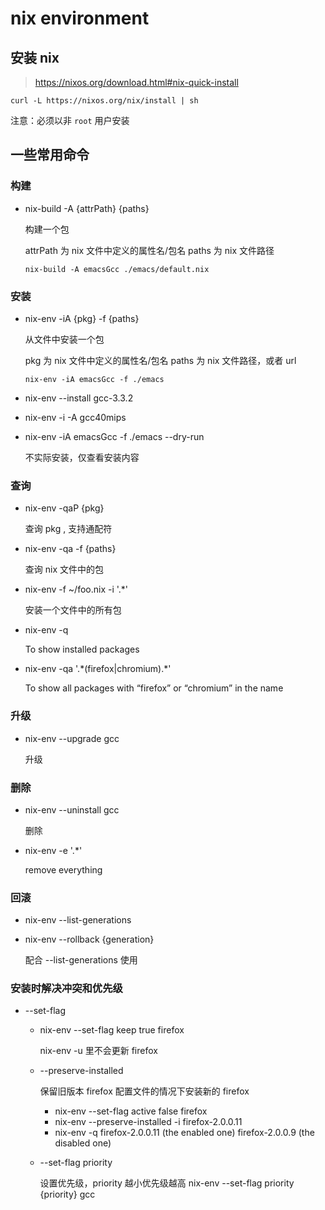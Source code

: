 #+OPTIONS: ^:{}
#+OPTIONS: -:nil

* nix environment

** 安装 nix
#+begin_quote
https://nixos.org/download.html#nix-quick-install
#+end_quote

#+begin_src shell
curl -L https://nixos.org/nix/install | sh
#+end_src

注意：必须以非 ~root~ 用户安装

** 一些常用命令

*** 构建

- nix-build -A {attrPath} {paths}
  
  构建一个包

  attrPath 为 nix 文件中定义的属性名/包名
  paths 为 nix 文件路径

  #+begin_example
  nix-build -A emacsGcc ./emacs/default.nix
  #+end_example

*** 安装

- nix-env -iA {pkg} -f {paths}

  从文件中安装一个包

  pkg 为 nix 文件中定义的属性名/包名
  paths 为 nix 文件路径，或者 url
  
  #+begin_example
  nix-env -iA emacsGcc -f ./emacs
  #+end_example

- nix-env --install gcc-3.3.2

- nix-env -i -A gcc40mips

- nix-env -iA emacsGcc -f ./emacs --dry-run

  不实际安装，仅查看安装内容

*** 查询

- nix-env -qaP {pkg}

  查询 pkg , 支持通配符

- nix-env -qa -f {paths}

  查询 nix 文件中的包

- nix-env -f ~/foo.nix -i '.*'

  安装一个文件中的所有包

- nix-env -q

  To show installed packages

- nix-env -qa '.*(firefox|chromium).*'

  To show all packages with “firefox” or “chromium” in the name

*** 升级

- nix-env --upgrade gcc

  升级

*** 删除

- nix-env --uninstall gcc

  删除

- nix-env -e '.*'

  remove everything

*** 回滚

- nix-env --list-generations

- nix-env --rollback {generation}

  配合 --list-generations 使用

*** 安装时解决冲突和优先级

- --set-flag

  - nix-env --set-flag keep true firefox

    nix-env -u 里不会更新 firefox

  - --preserve-installed

    保留旧版本 firefox 配置文件的情况下安装新的 firefox
    - nix-env --set-flag active false firefox
    - nix-env --preserve-installed -i firefox-2.0.0.11
    - nix-env -q
      firefox-2.0.0.11 (the enabled one)
      firefox-2.0.0.9 (the disabled one)

  - --set-flag priority

    设置优先级，priority 越小优先级越高
    nix-env --set-flag priority {priority} gcc
